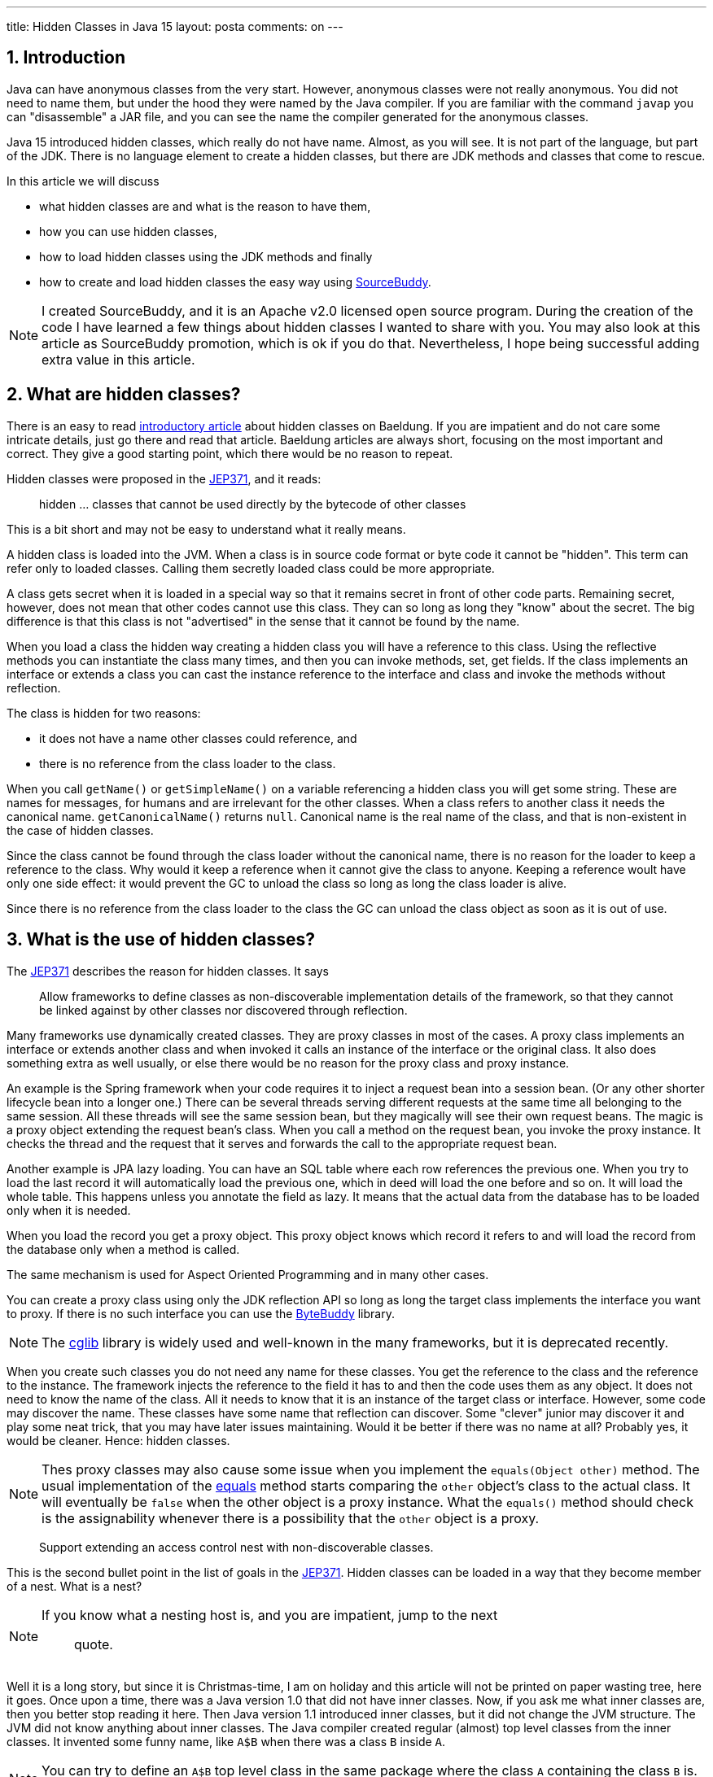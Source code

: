 ---
title: Hidden Classes in Java 15
layout: posta
comments: on
---


== 1. Introduction







Java can have anonymous classes from the very start.
However, anonymous classes were not really anonymous.
You did not need to name them, but under the hood they were named by the Java compiler.
If you are familiar with the command `javap` you can "disassemble" a JAR file, and you can see the name the compiler generated for the anonymous classes.

Java 15 introduced hidden classes, which really do not have name.
Almost, as you will see.
It is not part of the language, but part of the JDK.
There is no language element to create a hidden classes, but there are JDK methods and classes that come to rescue.

In this article we will discuss

* what hidden classes are and what is the reason to have them,

* how you can use hidden classes,

* how to load hidden classes using the JDK methods and finally

* how to create and load hidden classes the easy way using link:https://github.com/sourcebuddy/sourcebuddy[SourceBuddy].

[NOTE]
====
I created SourceBuddy, and it is an Apache v2.0 licensed open source program.
During the creation of the code I have learned a few things about hidden classes I wanted to share with you.
You may also look at this article as SourceBuddy promotion, which is ok if you do that.
Nevertheless, I hope being successful adding extra value in this article.
====

== 2. What are hidden classes?

There is an easy to read link:https://www.baeldung.com/java-hidden-classes[introductory article] about hidden classes on Baeldung.
If you are impatient and do not care some intricate details, just go there and read that article.
Baeldung articles are always short, focusing on the most important and correct.
They give a good starting point, which there would be no reason to repeat.

Hidden classes were proposed in the link:https://openjdk.org/jeps/371[JEP371], and it reads:

____
hidden ... classes that cannot be used directly by the bytecode of other classes
____

This is a bit short and may not be easy to understand what it really means.

A hidden class is loaded into the JVM.
When a class is in source code format or byte code it cannot be "hidden".
This term can refer only to loaded classes.
Calling them secretly loaded class could be more appropriate.

A class gets secret when it is loaded in a special way so that it remains secret in front of other code parts.
Remaining secret, however, does not mean that other codes cannot use this class.
They can so long as long they "know" about the secret.
The big difference is that this class is not "advertised" in the sense that it cannot be found by the name.

When you load a class the hidden way creating a hidden class you will have a reference to this class.
Using the reflective methods you can instantiate the class many times, and then you can invoke methods, set, get fields.
If the class implements an interface or extends a class you can cast the instance reference to the interface and class and invoke the methods without reflection.

The class is hidden for two reasons:

* it does not have a name other classes could reference, and

* there is no reference from the class loader to the class.

When you call `getName()` or `getSimpleName()` on a variable referencing a hidden class you will get some string.
These are names for messages, for humans and are irrelevant for the other classes.
When a class refers to another class it needs the canonical name.
`getCanonicalName()` returns `null`.
Canonical name is the real name of the class, and that is non-existent in the case of hidden classes.

Since the class cannot be found through the class loader without the canonical name, there is no reason for the loader to keep a reference to the class.
Why would it keep a reference when it cannot give the class to anyone.
Keeping a reference woult have only one side effect: it would prevent the GC to unload the class so long as long the class loader is alive.

Since there is no reference from the class loader to the class the GC can unload the class object as soon as it is out of use.

== 3. What is the use of hidden classes?

The link:https://openjdk.org/jeps/371[JEP371] describes the reason for hidden classes.
It says

____
Allow frameworks to define classes as non-discoverable implementation details of the framework, so that they cannot be linked against by other classes nor discovered through reflection.
____

Many frameworks use dynamically created classes.
They are proxy classes in most of the cases.
A proxy class implements an interface or extends another class and when invoked it calls an instance of the interface or the original class.
It also does something extra as well usually, or else there would be no reason for the proxy class and proxy instance.

An example is the Spring framework when your code requires it to inject a request bean into a session bean.
(Or any other shorter lifecycle bean into a longer one.)
There can be several threads serving different requests at the same time all belonging to the same session.
All these threads will see the same session bean, but they magically will see their own request beans.
The magic is a proxy object extending the request bean's class.
When you call a method on the request bean, you invoke the proxy instance.
It checks the thread and the request that it serves and forwards the call to the appropriate request bean.

Another example is JPA lazy loading.
You can have an SQL table where each row references the previous one.
When you try to load the last record it will automatically load the previous one, which in deed will load the one before and so on.
It will load the whole table.
This happens unless you annotate the field as lazy.
It means that the actual data from the database has to be loaded only when it is needed.

When you load the record you get a proxy object.
This proxy object knows which record it refers to and will load the record from the database only when a method is called.

The same mechanism is used for Aspect Oriented Programming and in many other cases.

You can create a proxy class using only the JDK reflection API so long as long the target class implements the interface you want to proxy.
If there is no such interface you can use the link:https://bytebuddy.net/[ByteBuddy] library.

[NOTE]
====
The link:https://github.com/cglib/cglib[cglib] library is widely used and well-known in the many frameworks, but it is deprecated recently.
====

When you create such classes you do not need any name for these classes.
You get the reference to the class and the reference to the instance.
The framework injects the reference to the field it has to and then the code uses them as any object.
It does not need to know the name of the class.
All it needs to know that it is an instance of the target class or interface.
However, some code may discover the name.
These classes have some name that reflection can discover.
Some "clever" junior may discover it and play some neat trick, that you may have later issues maintaining.
Would it be better if there was no name at all?
Probably yes, it would be cleaner.
Hence: hidden classes.

[NOTE]
====
Thes proxy classes may also cause some issue when you implement the `equals(Object other)` method.
The usual implementation of the link:https://docs.oracle.com/en/java/javase/19/docs/api/java.base/java/lang/Object.html#equals(java.lang.Object)[equals] method starts comparing the `other` object's class to the actual class.
It will eventually be `false` when the other object is a proxy instance.
What the `equals()` method should check is the assignability whenever there is a possibility that the `other` object is a proxy.
====

____
Support extending an access control nest with non-discoverable classes.
____

This is the second bullet point in the list of goals in the link:https://openjdk.org/jeps/371[JEP371].
Hidden classes can be loaded in a way that they become member of a nest.
What is a nest?

[NOTE]
====
If you know what a nesting host is, and you are impatient, jump to the next
____
quote.
____
====

Well it is a long story, but since it is Christmas-time, I am on holiday and this article will not be printed on paper wasting tree, here it goes.
Once upon a time, there was a Java version 1.0 that did not have inner classes.
Now, if you ask me what inner classes are, then you better stop reading it here.
Then Java version 1.1 introduced inner classes, but it did not change the JVM structure.
The JVM did not know anything about inner classes.
The Java compiler created regular (almost) top level classes from the inner classes.
It invented some funny name, like `A$B` when there was a class `B` inside `A`.

NOTE: You can try to define an `A$B` top level class in the same package where the class `A` containing the class `B` is.
`A$B` is an absolutely valid name.
You will see what the compiler does.

There were some hacking with the visibility though.
An inner class has the same visibility as the top level class.
Anything private inside one compilation unit (file) is visible.
Visibility, however, also enforced by the JVM.
But the JVM sees two top level classes.
To overcome this the compiler generated bridge methods in the classes wherever it was needed.
They are package level for the JVM and when called they pass on the call to the private method.

Then came Java 11 something like 25 years later and link:https://openjdk.org/jeps/181[introduced the nest control].
Since Java 11 every class has a relation to another class or to itself, which is the nest host of the class.
Classes having the same nest host can see each other's private members.
The JVM does not need the bridge methods anymore.

When you load a class hidden you can specify it to become the member of the same nest (having the same nest host) as the class that created the lookup object.

NOTE: We have not discussed yet what a lookup object is, and how to load a class hidden.
It will come.
As for now: a lookup object is something that can load a byte array as hidden class into the JVM memory.
When a lookup object is created from inside a method of a class the lookup object will belong to that class.
When a class is loaded as hidden using the lookup object it is possible to pass an option to make the new hidden class to belong to the nest the lookup object was created in.

Without the hidden class functionality I do not know any other possibility to load a class that will belong to an already existing nest.
If you know any possibility, write it in a comment.

The next bullet point reads:
____
Support aggressive unloading of non-discoverable classes, so that frameworks have the flexibility to define as many as they need.
____

It is an important point.
When you create a class it remains in the memory so long as long the classloader is alive.
Classloaders keep references to all the classes they loaded.
These references say that there may be some code asking the classloader to return the loaded class object by the name.
The class may be long forgotten by the application logic, nobody will ever need it.
Still the garbage collector cannot collect it because there is a reference in the classloader.
A solution is to create a new class loader for every new non-hidden dynamically created class, but that is an overkill.

Classloaders loading hidden classes do not keep a reference to the hidden class by default.
As with the nesting host, it is possible to provide an option to differ.

I do not see any reason.
There is no name, not discoverable, but keep an extra reference so the GC cannot throw it away.
If you see any reasonable use case, again: comment.

____
Deprecate the non-standard API sun.misc.Unsafe::defineAnonymousClass, with the intent to deprecate it for removal in a future release.
____

Very well.
Yes.
Absolutely.
Separate articles and many of them.

____
Do not change the Java programming language in any way.
____

Nice point. Sure.

With these we discussed what hidden classes are.
You should have a firm understanding about their nature and why they are important.
We also derailed a bit to nest hosting or host nesting, nesting hosting... whatever.
Hope it was some value.

In the following I will discuss how we create hidden classes using the JDK API and then using link:https://github.com/sourcebuddy/sourcebuddy[SourceBuddy].

== 4. Creating Hidden Classes

Articles and tutorials showing how to load hidden classes use precompiled Java classes.
These are usually part of the running application.
The tutorial calculates the path to the `.class` file and reads the byte code.

Technically this is correct, but it is against the basic need for hidden class loading: load dynamically created classes hidden.
These classes are not hidden.

[NOTE]
====
To explain a bit what I mean by that here is an old story from 1995 describing a similar situation.

In 1995 internet was mainly dial-up and ADSL higher speed internet was an exception.
The fastest speed was 56kbps, which is 1000 times slower than what you get today even on mobile.
I was working for Digital Equipment Corp. in Hungary, and they had a by-the-time-new technology: internet over TV cable.
We installed it as a pilot and made a demo for the journalists.
To demonstrate the high speed we delivered a video on the internet connection.

Journalist understanding and question was:

____
You delivered video using some new technology over a TV cable.
What is the point?
____

Technically it was a good choice to use a video stream as a demonstration.
For the specific audience, it was not the best choice.
====

In this article we will create a class from text, Java source on the fly and then load the resulting byte code as hidden class.


[%collapsible,title=Code Sample Disclaimer, sidebar]
====
[sidebar]
The code samples are available on GitHub in the link:https://github.com/javax0/javax0.github.io/tree/master/_projects[project directory].
Each article has a project directory named `YYYY-MM-DD-article-title` where the project code files are.
The samples are automatically copied from the project directory to the article using Jamal.
No manual copy, no outdated stale samples.
====

The sample project for this article contains only unit test files.
The class is `TestHiddenClassLoader`.
We have the source code for the hidden class stored in a field variable.

[source,java]
----
 1.     private static final String CODE1 = """
 2.             package com.javax0.blog.hiddenclasses;
 3.
 4.             public class MySpecialClass implements TestHiddenClassLoader.Hello {
 5.
 6.                 @Override
 7.                 public void hello() {
 8.                     System.out.println("Hello, from the hidden class.");
 9.                 }
10.             }
11.             """;

----

The interface is also inside the same class

[source,java]
----
1.     interface Hello {
2.         void hello();
3.     }

----

The following code is from one of the unit tests:

[source,java]
----
1.         final var byteCode = Compiler.java().from(CODE1).compile().get();
2.         final var lookup = MethodHandles.lookup();
3.         final var classLookup = lookup.defineHiddenClass(byteCode, true);
4.         final var helloClass = (Class<Hello>) classLookup.lookupClass();
5.
6.         final var hello = helloClass.getConstructor().newInstance();
7.         hello.hello();

----

In this code we use the link:https://github.com/sourcebuddy/sourcebuddy[SourceBuddy] library to compile the Java source to byte code.
The first line of the sample does that.
We use link:https://github.com/sourcebuddy/sourcebuddy[SourceBuddy] version 2.0.0.

To load the compiled byte code as a hidden class we need a lookup object.
This object is created on the second line.
The lookup object is used on the third and on the fourth line to load the class hidden.
Line 3 defines the class loading it into the JVM.
The second argument, `true` initializes the class.
That is when the `static{}` blocks execute.
The last line invokes the interface defined method `hello()`.

Now the local variable `hello` is an instance of an object, which is a hidden class.
What is the name, simple name and canonical name of a hidden class.
Let's print it out.

[source,java]
----
1.         System.out.println(hello.getClass());
2.         System.out.println(hello.getClass().getSimpleName());
3.         System.out.println(hello.getClass().getName());
4.         System.out.println(hello.getClass().getCanonicalName());

----


[%collapsible,title=Output Disclaimer, sidebar]
====
[sidebar]
The output in the unit tests is redirected calling `System.setOut()`.
The output is collected to a file and then this file is included calling `include [verbatim]` Jamal macro into the article.
====

[source,text]
----
Hello, from the hidden class.
class com.javax0.blog.hiddenclasses.MySpecialClass/0x000000080119c000
MySpecialClass/0x000000080119c000
com.javax0.blog.hiddenclasses.MySpecialClass/0x000000080119c000
null

----

You can see the output from calling `hello()` and then the name as printed from the implicit `toString()` from the class object, the simple name, the name and in the last line the canonical name.
This last one is the interesting as it is `null` showing that there is no name of the class.
It is hidden.



== 5. Creating hidden classes the easy way
